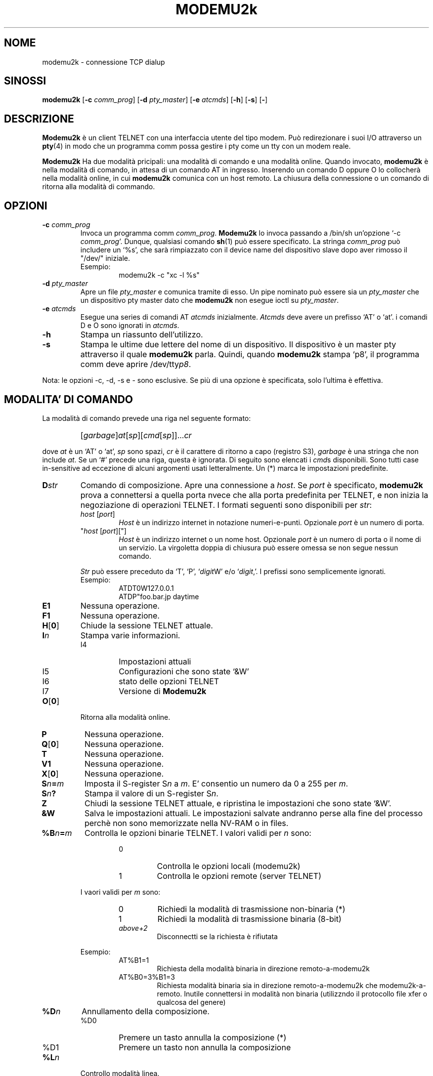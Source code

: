 .\" -*- nroff -*-
.TH MODEMU2k 1 "21 August 2019" "Versione 0.0.5"
.\"
.\"
.SH NOME
.\"
modemu2k \- connessione TCP dialup
.\"
.\"
.SH SINOSSI
.\"
.B modemu2k
[\fB-c \fIcomm_prog\fR] [\fB-d \fIpty_master\fR] [\fB-e \fIatcmds\fR]
[\fB-h\fR] [\fB-s\fR] [\fB-\fR]
.\"
.\"
.SH DESCRIZIONE
.\"
.B Modemu2k
è un client TELNET con una interfaccia utente del tipo modem.
Può redirezionare i suoi I/O attraverso un
.BR pty (4)
in modo che un programma comm possa gestire i pty come un tty con un modem reale.
.PP
.B Modemu2k
Ha due modalità pricipali: una modalità di comando e una modalità online.
Quando invocato,
.B modemu2k
è nella modalità di comando, in attesa di un comando AT in ingresso.
Inserendo un comando D oppure O lo collocherà nella modalità online, in cui \" <===
.B modemu2k
comunica con un host remoto.
La chiusura della connessione o un comando di ritorna alla modalità di commando.
.\"
.\"
.SH OPZIONI
.\" ===== -c =====
.TP
.BI -c " comm_prog"
Invoca un programma comm \fIcomm_prog\fP.
.B Modemu2k
lo invoca passando a /bin/sh un'opzione `-c \fIcomm_prog\fP'.
Dunque, qualsiasi comando
.BR sh (1)
può essere specificato.
La stringa \fIcomm_prog\fP può includere un `%s',
che sarà rimpiazzato con
il device name del dispositivo slave dopo aver rimosso il "/dev/" iniziale.
.RS
Esempio:
.RS
modemu2k -c "xc -l %s"
.RE
.RE
.\" ===== -d =====
.TP
.BI -d " pty_master"
Apre un file \fIpty_master\fP e comunica tramite di esso.
Un pipe nominato può essere sia un
.I pty_master
che un dispositivo pty master dato che
.B modemu2k
non esegue ioctl su \fIpty_master\fP.
.\" ===== -e =====
.TP
.BI -e " atcmds"
Esegue una series di comandi AT \fIatcmds\fP inizialmente.
.I Atcmds
deve avere un prefisso `AT' o `at'.
i comandi D e O sono ignorati in \fIatcmds\fP.
.\" ===== -h =====
.TP
.B -h
Stampa un riassunto dell'utilizzo.
.\" ===== -s =====
.TP
.B -s
Stampa le ultime due lettere del nome di un dispositivo.
Il dispositivo è un master pty attraverso il quale
.B modemu2k
parla.
Quindi, quando
.B modemu2k
stampa `p8',
il programma comm deve aprire /dev/tty\fIp8\fP.
.\" ==========
.PP
Nota: le opzioni -c, -d, -s e - sono esclusive.
Se più di una opzione è specificata,
solo l'ultima è effettiva.
.\"
.\"
.SH MODALITA' DI COMANDO
.\"
La modalità di comando prevede una riga nel seguente formato:
.IP ""
[\fIgarbage\fP]\fIat\fP[\fIsp\fP][\fIcmd\fP[\fIsp\fP]]...\fIcr\fP
.PP
dove
.I at
è un `AT' o `at',
.I sp
sono spazi,
.I cr
è il carattere di ritorno a capo (registro S3),
.I garbage
è una stringa che non include \fIat\fP.
Se un `#' precede una riga, questa è ignorata.
Di seguito sono elencati i
.IR cmd s
disponibili.
Sono tutti case in-sensitive ad eccezione di alcuni argomenti usati letteralmente.
Un (*) marca le impostazioni predefinite.
.\" ===== D =====
.TP
.BI D str
Comando di composizione.
Apre una connessione a \fIhost\fP.
Se \fIport\fP è specificato,
.B modemu2k
prova a connettersi a quella porta nvece che alla porta predefinita per TELNET,
e
non inizia la negoziazione di operazioni TELNET.
I formati seguenti sono disponibili per \fIstr\fP:
.RS
.TP
\fIhost\fP [\fIport\fP]
\fIHost\fP è un indirizzo internet in notazione numeri-e-punti.
Opzionale \fIport\fP è un numero di porta.
.TP
"\fIhost\fP [\fIport\fP]["]
\fIHost\fP è un indirizzo internet o un nome host.
Opzionale \fIport\fP è un numero di porta o il nome di un servizio.
La virgoletta doppia di chiusura può essere omessa se non segue nessun comando.
.PP
.I Str
può essere preceduto da `T', `P', `\fIdigit\fPW' e/o `\fIdigit\fP,'.
I prefissi sono semplicemente ignorati.
.br
Esempio:
.RS
ATDT0W127.0.0.1
.br
ATDP"foo.bar.jp daytime
.RE
.RE
.\" ===== E =====
.TP
.B E1
Nessuna operazione.
.\" ===== F =====
.TP
.B F1
Nessuna operazione.
.\" ===== H =====
.TP
.BR H [ 0 ]
Chiude la sessione TELNET attuale.
.\" ===== I =====
.TP
.BI I n
Stampa varie informazioni.
.RS
.IP I4
Impostazioni attuali
.IP I5
Configurazioni che sono state `&W'
.IP I6
stato delle opzioni TELNET
.IP I7
Versione di
.B Modemu2k
.RE
.\" ===== O =====
.TP
.BR O [ 0 ]
Ritorna alla modalità online.
.\" ===== P =====
.TP
.B P
Nessuna operazione.
.\" ===== Q =====
.TP
.BR Q [ 0 ]
Nessuna operazione.
.TP
.B T
Nessuna operazione.
.\" ===== V =====
.TP
.B V1
Nessuna operazione.
.\" ===== X =====
.TP
.BR X [ 0 ]
Nessuna operazione.
.\" ===== Sn=m =====
.TP
.BI S n = m
Imposta il S-register S\fIn\fP a \fIm\fP.
E' consentio un numero da 0 a 255 per \fIm\fP.
.\" ===== Sn? =====
.TP
.BI S n ?
Stampa il valore di un S-register S\fIn\fP.
.\" ===== Z =====
.TP
.B Z
Chiudi la sessione TELNET attuale, e ripristina le impostazioni che sono state `&W'.
.\" ===== &W =====
.TP
.B &W
Salva le impostazioni attuali.
Le impostazioni salvate andranno perse alla fine del processo
perchè non sono memorizzate nella NV-RAM o in files.
.\" ===== %B =====
.TP
.BI %B n = m
Controlla le opzioni binarie TELNET.
I valori validi per \fIn\fP sono:
.RS
.RS
.IP 0
Controlla le opzioni locali (modemu2k)
.IP 1
Controlla le opzioni remote (server TELNET)
.RE
.PP
I vaori validi per \fIm\fP sono:
.RS
.IP 0
Richiedi la modalità di trasmissione non-binaria (*)
.IP 1
Richiedi la modalità di trasmissione binaria (8-bit)
.TP
.I above+2
Disconnectti se la richiesta è rifiutata
.RE
.PP
Esempio:
.RS
.IP AT%B1=1
Richiesta della modalità binaria in direzione remoto-a-modemu2k
.IP AT%B0=3%B1=3
Richiesta modalità binaria
sia in direzione remoto-a-modemu2k che modemu2k-a-remoto.
Inutile connettersi in modalità non binaria (utilizzndo il protocollo file xfer o qualcosa del genere)
.RE
.RE
.\" ===== %D =====
.TP
.BI %D n
Annullamento della composizione.
.RS
.IP %D0
Premere un tasto annulla la composizione (*)
.IP %D1
Premere un tasto non annulla la composizione
.RE
.\" ===== %L =====
.TP
.BI %L n
Controllo modalità linea.
.RS
.IP %L0
Richiedi modalità a un carattere alla volta (*)
.IP %L1
Richiedi modalità a una linea per volta (vecchia modalità linea).
I caratteri di input sono inseriti in un buffer e non sono inviati finchè non si inserisce un carattere CR.
.RE
.\" ===== %Q =====
.TP
.B %Q
Esci
.BR modemu2k .
.\" ===== %R =====
.TP
.BI %R n
Controllo modalità raw.
.RS
.IP %R0
Modalità normale (*)
.IP %R1
Modalità raw.
.B Modemu2k
trasmette gli octet come ricevuti.
Applicato sia in direzione remoto-a-modemu2k che modemu2k-a-remoto..
Ignora impostazioni %B e %L.
.RE
.\" ===== %T =====
.TP
.BI %T str
Controlla operazioni TELNET di tipo da terminale.
.RS
.IP %T0
Rifiuta l'opzione da terminal
.IP %T1
Lo stesso di %T="$\fBTERM\fP"
(E' usato il valore \fBTERM\fP d'ambiente) (*)
.IP %T="\fIterm\fP["]
Invia \fIterm\fP come da terminal se presenti richieste remote.
La virgoletta doppia di chiusura può essere omessa se non segue nessun comando.
.RE
.\" ===== %V =====
.TP
.BI %V n
Controllo livello verbose.
%V0 (*) è il più silenzioso e, aggiungendo valori successivi a \fIn\fP permette a
.B modemu2k
di stampare più informazioni su stderr.
.RS
.IP +1
Stampa informazioni miste per compensare le indicazioni ATX0 meno descrittive
.IP +2
Stampa la negoziazione di opzioni TELNET
.RE
.\"
.\"
.SH MODALTA' ONLINE
.\"
.B Modemu2k
riconosce solo i seguenti comandi quando è in modalità online.
.\" ===== +++ =====
.TP
.IB "wait " +++ " wait"
Rirorna alla modalità di comando.
I `+++' devono essere inseriti entro il tempo di guardia.
.I Wait
èun periodo di tempo maggiore del tempo di guardia
senza premere alcun tasto.
Vedi anche la descrizione dei registri S2 e S12.
.\"
.\"
.SH REGISTRI S
.\"
Sono elencati solo i registri significativi.
I valori tra parentesi sono i predefiniti
.TP
.B S2
Codice del carattere di escape. (43 = `+')
.TP
.B S3
Codice del ritorno a capo.
(13)
.TP
.B S4
Codice di avanzamento di linea [line feed].
(10)
.TP
.B S5
Codice del carattere backspace.
(8)
.TP
.B S7
Limite di tempo per i tentativi di connessione in secondi.
(20)
.TP
.B S12
Tempo di guardia della sequenza diescape in 50esimi si secondo.
(50)
.\"
.\"
.SH VARIABILI D'AMBIENTE
.\"
.TP
.B MODEMU2k
Inizialmente valutati come comandi AT
(prima che l'argomento dell'opzione -e sia valutato).
Deve essere preceduto da un `AT' o `at'.
.TP
.B TERM
Consulta la descrizione del comando %T1.
.\"
.\"
.SH AUTORE
Andy Alt (andy400-dev@yahoo.com)
.\"
.\"
.SH VEDI ANCHE
telnet(1),
.I Your favorite modem's manual
.\"
.\"
.SH BUG
.\"
Nessuna restrizione sulla composizione, o blacklisting.
Quindi usare
.B modemu2k
potrebbe essere illegale in alcuni paesi. B)
